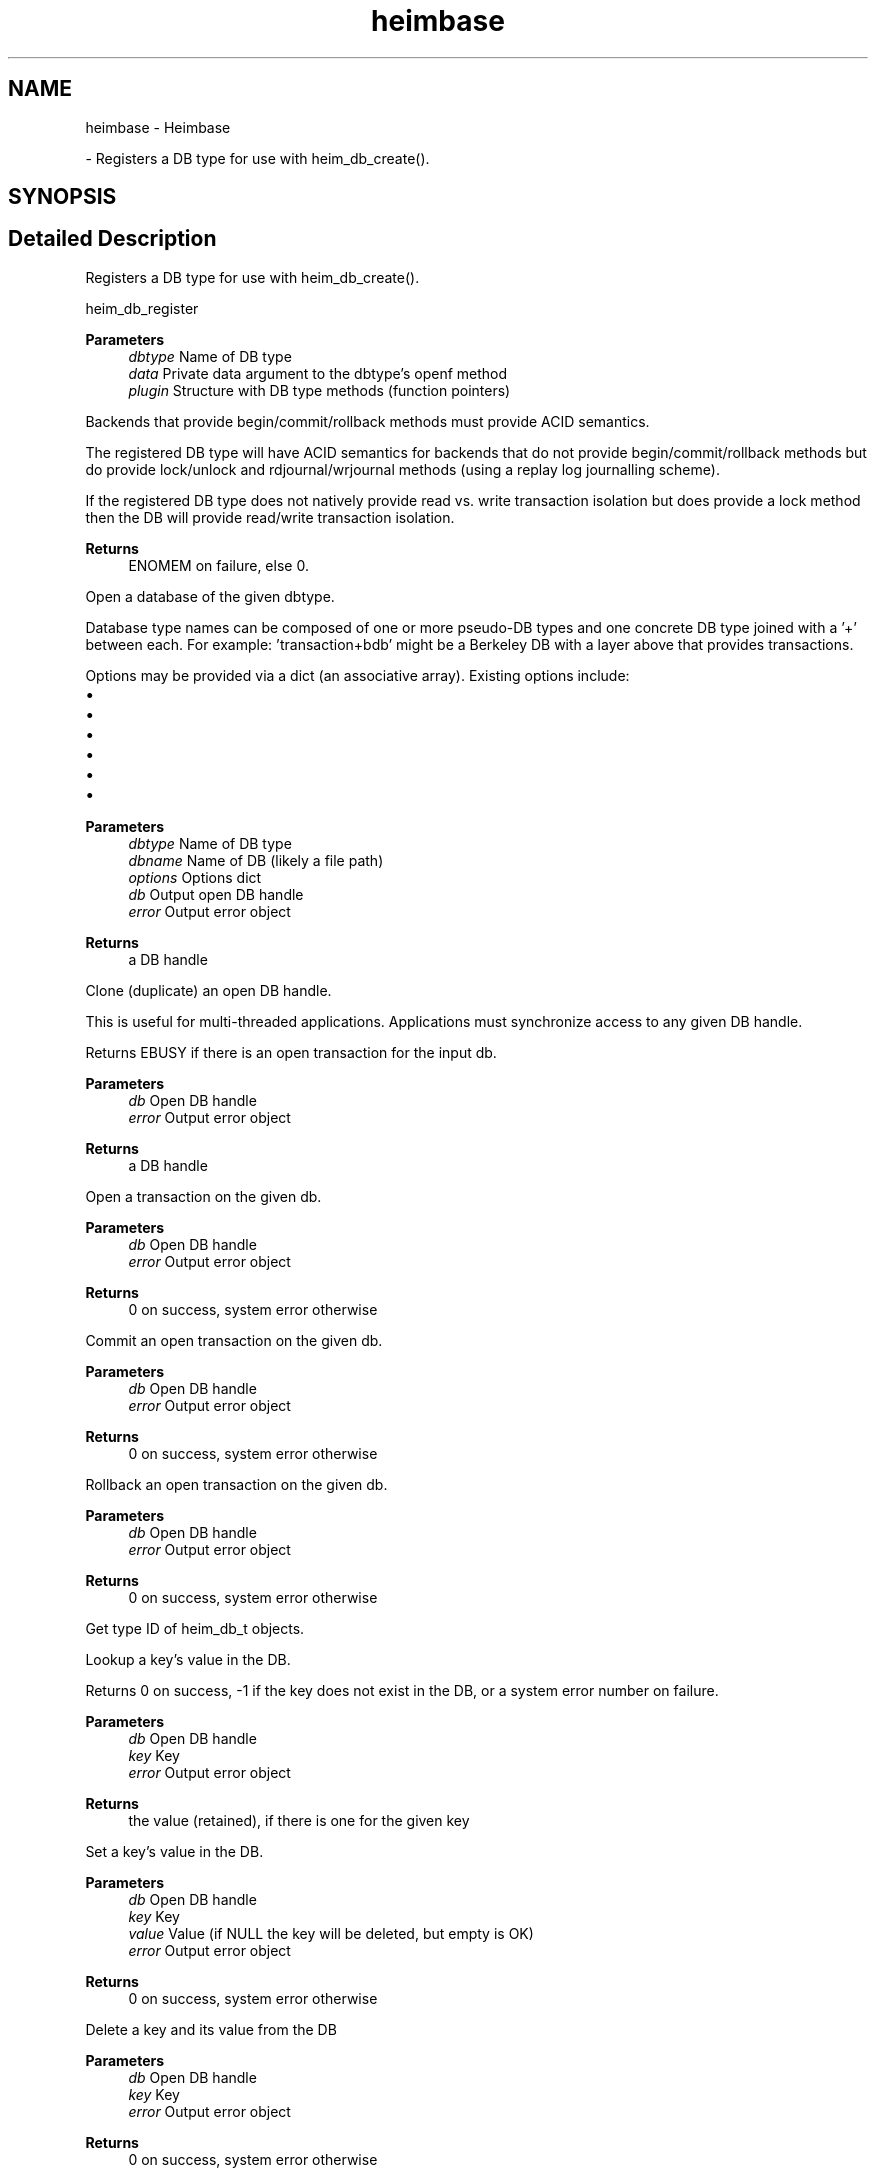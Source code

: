 .\"	$NetBSD: heimbase.3,v 1.3 2023/06/19 21:41:39 christos Exp $
.\"
.TH "heimbase" 3 "Tue Nov 15 2022" "Version 7.8.0" "Heimdal base library" \" -*- nroff -*-
.ad l
.nh
.SH NAME
heimbase \- Heimbase
.PP
 \- Registers a DB type for use with heim_db_create()\&.  

.SH SYNOPSIS
.br
.PP
.SH "Detailed Description"
.PP 
Registers a DB type for use with heim_db_create()\&. 

heim_db_register
.PP
\fBParameters\fP
.RS 4
\fIdbtype\fP Name of DB type 
.br
\fIdata\fP Private data argument to the dbtype's openf method 
.br
\fIplugin\fP Structure with DB type methods (function pointers)
.RE
.PP
Backends that provide begin/commit/rollback methods must provide ACID semantics\&.
.PP
The registered DB type will have ACID semantics for backends that do not provide begin/commit/rollback methods but do provide lock/unlock and rdjournal/wrjournal methods (using a replay log journalling scheme)\&.
.PP
If the registered DB type does not natively provide read vs\&. write transaction isolation but does provide a lock method then the DB will provide read/write transaction isolation\&.
.PP
\fBReturns\fP
.RS 4
ENOMEM on failure, else 0\&.
.RE
.PP
Open a database of the given dbtype\&.
.PP
Database type names can be composed of one or more pseudo-DB types and one concrete DB type joined with a '+' between each\&. For example: 'transaction+bdb' might be a Berkeley DB with a layer above that provides transactions\&.
.PP
Options may be provided via a dict (an associative array)\&. Existing options include:
.PP
.IP "\(bu" 2
'create', with any value (create if DB doesn't exist)
.IP "\(bu" 2
'exclusive', with any value (exclusive create)
.IP "\(bu" 2
'truncate', with any value (truncate the DB)
.IP "\(bu" 2
'read-only', with any value (disallow writes)
.IP "\(bu" 2
'sync', with any value (make transactions durable)
.IP "\(bu" 2
'journal-name', with a string value naming a journal file name
.PP
.PP
\fBParameters\fP
.RS 4
\fIdbtype\fP Name of DB type 
.br
\fIdbname\fP Name of DB (likely a file path) 
.br
\fIoptions\fP Options dict 
.br
\fIdb\fP Output open DB handle 
.br
\fIerror\fP Output error object
.RE
.PP
\fBReturns\fP
.RS 4
a DB handle
.RE
.PP
Clone (duplicate) an open DB handle\&.
.PP
This is useful for multi-threaded applications\&. Applications must synchronize access to any given DB handle\&.
.PP
Returns EBUSY if there is an open transaction for the input db\&.
.PP
\fBParameters\fP
.RS 4
\fIdb\fP Open DB handle 
.br
\fIerror\fP Output error object
.RE
.PP
\fBReturns\fP
.RS 4
a DB handle
.RE
.PP
Open a transaction on the given db\&.
.PP
\fBParameters\fP
.RS 4
\fIdb\fP Open DB handle 
.br
\fIerror\fP Output error object
.RE
.PP
\fBReturns\fP
.RS 4
0 on success, system error otherwise
.RE
.PP
Commit an open transaction on the given db\&.
.PP
\fBParameters\fP
.RS 4
\fIdb\fP Open DB handle 
.br
\fIerror\fP Output error object
.RE
.PP
\fBReturns\fP
.RS 4
0 on success, system error otherwise
.RE
.PP
Rollback an open transaction on the given db\&.
.PP
\fBParameters\fP
.RS 4
\fIdb\fP Open DB handle 
.br
\fIerror\fP Output error object
.RE
.PP
\fBReturns\fP
.RS 4
0 on success, system error otherwise
.RE
.PP
Get type ID of heim_db_t objects\&.
.PP
Lookup a key's value in the DB\&.
.PP
Returns 0 on success, -1 if the key does not exist in the DB, or a system error number on failure\&.
.PP
\fBParameters\fP
.RS 4
\fIdb\fP Open DB handle 
.br
\fIkey\fP Key 
.br
\fIerror\fP Output error object
.RE
.PP
\fBReturns\fP
.RS 4
the value (retained), if there is one for the given key
.RE
.PP
Set a key's value in the DB\&.
.PP
\fBParameters\fP
.RS 4
\fIdb\fP Open DB handle 
.br
\fIkey\fP Key 
.br
\fIvalue\fP Value (if NULL the key will be deleted, but empty is OK) 
.br
\fIerror\fP Output error object
.RE
.PP
\fBReturns\fP
.RS 4
0 on success, system error otherwise
.RE
.PP
Delete a key and its value from the DB
.PP
\fBParameters\fP
.RS 4
\fIdb\fP Open DB handle 
.br
\fIkey\fP Key 
.br
\fIerror\fP Output error object
.RE
.PP
\fBReturns\fP
.RS 4
0 on success, system error otherwise
.RE
.PP
Iterate a callback function over keys and values from a DB\&.
.PP
\fBParameters\fP
.RS 4
\fIdb\fP Open DB handle 
.br
\fIiter_data\fP Callback function's private data 
.br
\fIiter_f\fP Callback function, called once per-key/value pair 
.br
\fIerror\fP Output error object
.RE
.PP
Get a node in a heim_object tree by path
.PP
\fBParameters\fP
.RS 4
\fIptr\fP tree 
.br
\fIerror\fP error (output) 
.br
\fIap\fP NULL-terminated va_list of heim_object_ts that form a path
.RE
.PP
\fBReturns\fP
.RS 4
object (not retained) if found
.RE
.PP
Get a node in a tree by path, with retained reference
.PP
\fBParameters\fP
.RS 4
\fIptr\fP tree 
.br
\fIerror\fP error (output) 
.br
\fIap\fP NULL-terminated va_list of heim_object_ts that form a path
.RE
.PP
\fBReturns\fP
.RS 4
retained object if found
.RE
.PP
Get a node in a tree by path
.PP
\fBParameters\fP
.RS 4
\fIptr\fP tree 
.br
\fIerror\fP error (output) 
.br
\fI\&.\&.\&.\fP NULL-terminated va_list of heim_object_ts that form a path
.RE
.PP
\fBReturns\fP
.RS 4
object (not retained) if found
.RE
.PP
Get a node in a tree by path, with retained reference
.PP
\fBParameters\fP
.RS 4
\fIptr\fP tree 
.br
\fIerror\fP error (output) 
.br
\fI\&.\&.\&.\fP NULL-terminated va_list of heim_object_ts that form a path
.RE
.PP
\fBReturns\fP
.RS 4
retained object if found
.RE
.PP
Create a path in a heim_object_t tree
.PP
\fBParameters\fP
.RS 4
\fIptr\fP the tree 
.br
\fIsize\fP the size of the heim_dict_t nodes to be created 
.br
\fIleaf\fP leaf node to be added, if any 
.br
\fIerror\fP error (output) 
.br
\fIap\fP NULL-terminated of path component objects
.RE
.PP
Create a path of heim_dict_t interior nodes in a given heim_object_t tree, as necessary, and set/replace a leaf, if given (if leaf is NULL then the leaf is not deleted)\&.
.PP
\fBReturns\fP
.RS 4
0 on success, else a system error
.RE
.PP
Create a path in a heim_object_t tree
.PP
\fBParameters\fP
.RS 4
\fIptr\fP the tree 
.br
\fIsize\fP the size of the heim_dict_t nodes to be created 
.br
\fIleaf\fP leaf node to be added, if any 
.br
\fIerror\fP error (output) 
.br
\fI\&.\&.\&.\fP NULL-terminated list of path component objects
.RE
.PP
Create a path of heim_dict_t interior nodes in a given heim_object_t tree, as necessary, and set/replace a leaf, if given (if leaf is NULL then the leaf is not deleted)\&.
.PP
\fBReturns\fP
.RS 4
0 on success, else a system error
.RE
.PP
Delete leaf node named by a path in a heim_object_t tree
.PP
\fBParameters\fP
.RS 4
\fIptr\fP the tree 
.br
\fIerror\fP error (output) 
.br
\fIap\fP NULL-terminated list of path component objects
.RE
.PP
Dump a heimbase object to stderr (useful from the debugger!)
.PP
\fBParameters\fP
.RS 4
\fIobj\fP object to dump using JSON or JSON-like format 
.RE
.PP

.SH "Author"
.PP 
Generated automatically by Doxygen for Heimdal base library from the source code\&.
